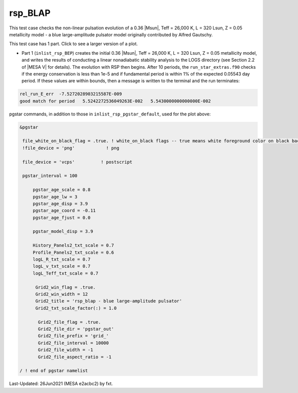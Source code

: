 .. _rsp_BLAP:

********
rsp_BLAP
********

This test case checks the non-linear pulsation evolution of a 0.36 |Msun|, Teff = 26,000 K, L = 320 Lsun, Z = 0.05 metallicity model -
a blue large-amplitude pulsator model originally contributed by Alfred Gautschy.

This test case has 1 part. Click to see a larger version of a plot.

* Part 1 (``inlist_rsp_BEP``) creates the initial 0.36 |Msun|, Teff = 26,000 K, L = 320 Lsun, Z = 0.05 metallicity model, and writes the results of conducting a linear nonadiabatic stability analysis to the LOGS directory (see Section 2.2 of |MESA V| for details). The evolution with RSP then begins. After 10 periods, the ``run_star_extras.f90`` checks if the energy conservation is less than 1e-5 and if fundamental period is within 1% of the expected 0.05543 day period. If these values are within bounds, then a message is written to the terminal and the run terminates:

.. code-block:: console

 rel_run_E_err  -7.5272028903215587E-009
 good match for period   5.5242272536049263E-002   5.5430000000000000E-002

.. image:: ../../../star/test_suite/rsp_BLAP/docs/grid_0007318.svg
   :width: 100%


pgstar commands, in addition to those in ``inlist_rsp_pgstar_default``, used for the plot above:

.. code-block:: console

 &pgstar

  file_white_on_black_flag = .true. ! white_on_black flags -- true means white foreground color on black background
  !file_device = 'png'            ! png

  file_device = 'vcps'          ! postscript

  pgstar_interval = 100

      pgstar_age_scale = 0.8
      pgstar_age_lw = 3
      pgstar_age_disp = 3.9
      pgstar_age_coord = -0.11
      pgstar_age_fjust = 0.0

      pgstar_model_disp = 3.9

      History_Panels2_txt_scale = 0.7
      Profile_Panels2_txt_scale = 0.6
      logL_R_txt_scale = 0.7
      logL_v_txt_scale = 0.7
      logL_Teff_txt_scale = 0.7

       Grid2_win_flag = .true.
       Grid2_win_width = 12
       Grid2_title = 'rsp_blap - blue large-amplitude pulsator'
       Grid2_txt_scale_factor(:) = 1.0

        Grid2_file_flag = .true.
        Grid2_file_dir = 'pgstar_out'
        Grid2_file_prefix = 'grid_'
        Grid2_file_interval = 10000
        Grid2_file_width = -1
        Grid2_file_aspect_ratio = -1

 / ! end of pgstar namelist


Last-Updated: 26Jun2021 (MESA e2acbc2) by fxt.
